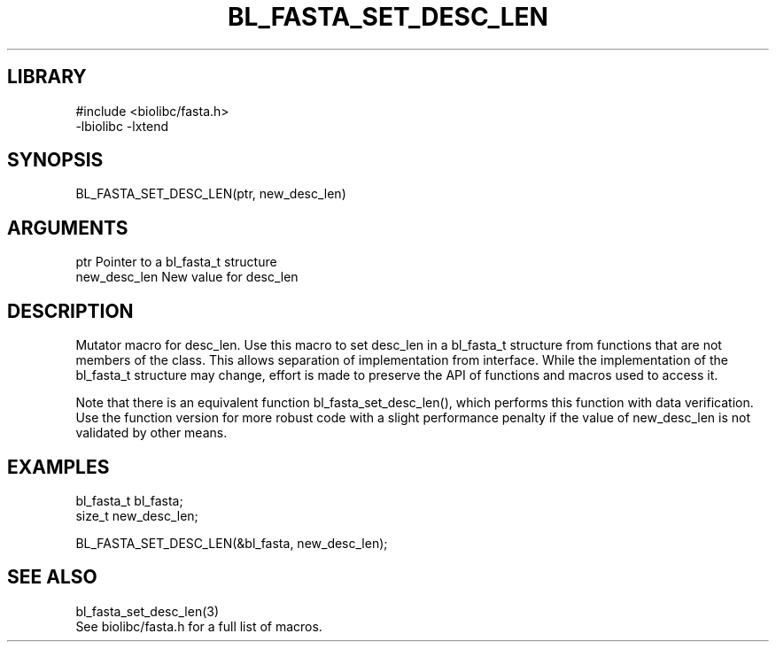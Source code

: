 \" Generated by /home/bacon/scripts/gen-get-set
.TH BL_FASTA_SET_DESC_LEN 3

.SH LIBRARY
.nf
.na
#include <biolibc/fasta.h>
-lbiolibc -lxtend
.ad
.fi

\" Convention:
\" Underline anything that is typed verbatim - commands, etc.
.SH SYNOPSIS
.PP
.nf 
.na
BL_FASTA_SET_DESC_LEN(ptr, new_desc_len)
.ad
.fi

.SH ARGUMENTS
.nf
.na
ptr             Pointer to a bl_fasta_t structure
new_desc_len    New value for desc_len
.ad
.fi

.SH DESCRIPTION

Mutator macro for desc_len.  Use this macro to set desc_len in
a bl_fasta_t structure from functions that are not members of the class.
This allows separation of implementation from interface.  While the
implementation of the bl_fasta_t structure may change, effort is made to
preserve the API of functions and macros used to access it.

Note that there is an equivalent function bl_fasta_set_desc_len(), which performs
this function with data verification.  Use the function version for more
robust code with a slight performance penalty if the value of
new_desc_len is not validated by other means.

.SH EXAMPLES

.nf
.na
bl_fasta_t      bl_fasta;
size_t          new_desc_len;

BL_FASTA_SET_DESC_LEN(&bl_fasta, new_desc_len);
.ad
.fi

.SH SEE ALSO

.nf
.na
bl_fasta_set_desc_len(3)
See biolibc/fasta.h for a full list of macros.
.ad
.fi
